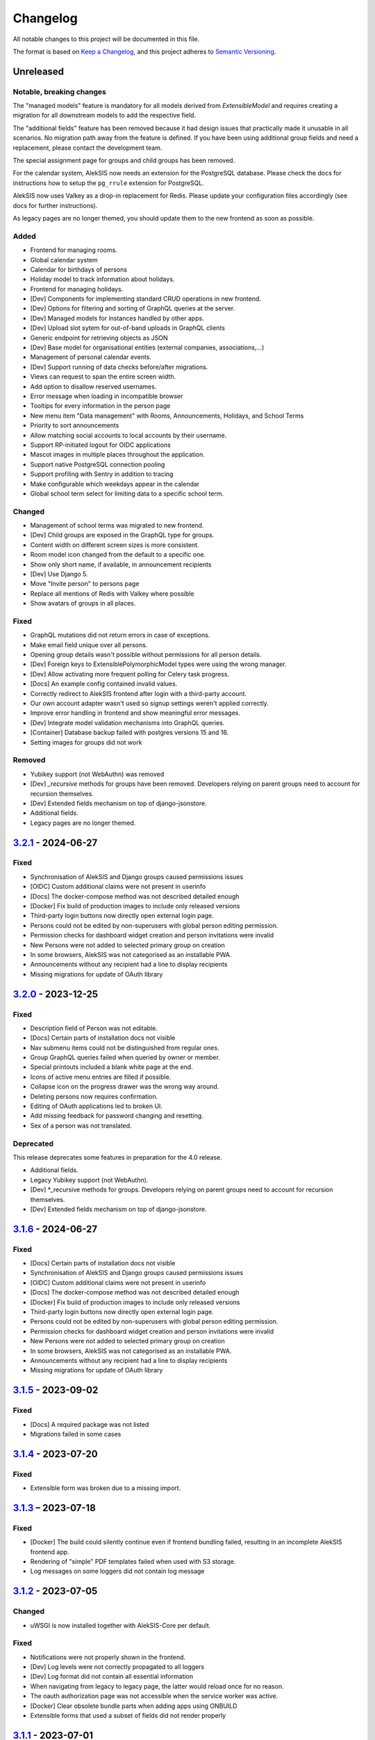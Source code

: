 Changelog
=========

All notable changes to this project will be documented in this file.

The format is based on `Keep a Changelog`_,
and this project adheres to `Semantic Versioning`_.

Unreleased
----------

Notable, breaking changes
~~~~~~~~~~~~~~~~~~~~~~~~~
The "managed models" feature is mandatory for all models derived from `ExtensibleModel`
and requires creating a migration for all downstream models to add the respective
field.

The "additional fields" feature has been removed because it had design issues
that practically made it unusable in all scenarios. No migration path away
from the feature is defined. If you have been using additional group fields
and need a replacement, please contact the development team.

The special assignment page for groups and child groups has been removed.

For the calendar system, AlekSIS now needs an extension for the PostgreSQL database.
Please check the docs for instructions how to setup the ``pg_rrule`` extension 
for PostgreSQL.

AlekSIS now uses Valkey as a drop-in replacement for Redis. Please update your configuration
files accordingly (see docs for further instructions).

As legacy pages are no longer themed, you should update them to the new frontend as soon as possible.

Added
~~~~~

* Frontend for managing rooms.
* Global calendar system
* Calendar for birthdays of persons
* Holiday model to track information about holidays.
* Frontend for managing holidays.
* [Dev] Components for implementing standard CRUD operations in new frontend.
* [Dev] Options for filtering and sorting of GraphQL queries at the server.
* [Dev] Managed models for instances handled by other apps.
* [Dev] Upload slot sytem for out-of-band uploads in GraphQL clients
* Generic endpoint for retrieving objects as JSON
* [Dev] Base model for organisational entities (external companies, associations,…)
* Management of personal calendar events.
* [Dev] Support running of data checks before/after migrations.
* Views can request to span the entire screen width.
* Add option to disallow reserved usernames.
* Error message when loading in incompatible browser
* Tooltips for every information in the person page
* New menu item "Data management" with Rooms, Announcements, Holidays, and School Terms
* Priority to sort announcements
* Allow matching social accounts to local accounts by their username.
* Support RP-initiated logout for OIDC applications
* Mascot images in multiple places throughout the application.
* Support native PostgreSQL connection pooling
* Support profiling with Sentry in addition to tracing
* Make configurable which weekdays appear in the calendar
* Global school term select for limiting data to a specific school term.

Changed
~~~~~~~

* Management of school terms was migrated to new frontend.
* [Dev] Child groups are exposed in the GraphQL type for groups.
* Content width on different screen sizes is more consistent.
* Room model icon changed from the default to a specific one.
* Show only short name, if available, in announcement recipients
* [Dev] Use Django 5.
* Move "Invite person" to persons page
* Replace all mentions of Redis with Valkey where possible
* Show avatars of groups in all places.

Fixed
~~~~~

* GraphQL mutations did not return errors in case of exceptions.
* Make email field unique over all persons.
* Opening group details wasn't possible without permissions for all person details.
* [Dev] Foreign keys to ExtensiblePolymorphicModel types were using the wrong manager.
* [Dev] Allow activating more frequent polling for Celery task progress.
* [Docs] An example config contained invalid values.
* Correctly redirect to AlekSIS frontend after login with a third-party account.
* Our own account adapter wasn't used so signup settings weren't applied correctly.
* Improve error handling in frontend and show meaningful error messages.
* [Dev] Integrate model validation mechanisms into GraphQL queries.
* [Container] Database backup failed with postgres versions 15 and 16.
* Setting images for groups did not work

Removed
~~~~~~~

* Yubikey support (not WebAuthn) was removed
* [Dev] `_recursive` methods for groups have been removed.
  Developers relying on parent groups need to account for recursion themselves.
* [Dev] Extended fields mechanism on top of django-jsonstore.
* Additional fields.
* Legacy pages are no longer themed.


`3.2.1`_ - 2024-06-27
---------------------

Fixed
~~~~~

* Synchronisation of AlekSIS and Django groups caused permissions issues
* [OIDC] Custom additional claims were not present in userinfo
* [Docs] The docker-compose method was not described detailed enough
* [Docker] Fix build of production images to include only released versions
* Third-party login buttons now directly open external login page.
* Persons could not be edited by non-superusers with global person editing permission.
* Permission checks for dashboard widget creation and person invitations were invalid
* New Persons were not added to selected primary group on creation
* In some browsers, AlekSIS was not categorised as an installable PWA.
* Announcements without any recipient had a line to display recipients
* Missing migrations for update of OAuth library


`3.2.0`_ - 2023-12-25
---------------------

Fixed
~~~~~

* Description field of Person was not editable.
* [Docs] Certain parts of installation docs not visible
* Nav submenu items could not be distinguished from regular ones.
* Group GraphQL queries failed when queried by owner or member.
* Special printouts included a blank white page at the end.
* Icons of active menu entries are filled if possible.
* Collapse icon on the progress drawer was the wrong way around.
* Deleting persons now requires confirmation.
* Editing of OAuth applications led to broken UI.
* Add missing feedback for password changing and resetting.
* Sex of a person was not translated.

Deprecated
~~~~~~~~~~

This release deprecates some features in preparation for the 4.0 release.

* Additional fields.
* Legacy Yubikey support (not WebAuthn).
* [Dev] *_recursive methods for groups. Developers relying on parent groups
  need to account for recursion themselves.
* [Dev] Extended fields mechanism on top of django-jsonstore.

`3.1.6`_ - 2024-06-27
---------------------

Fixed
~~~~~

* [Docs] Certain parts of installation docs not visible
* Synchronisation of AlekSIS and Django groups caused permissions issues
* [OIDC] Custom additional claims were not present in userinfo
* [Docs] The docker-compose method was not described detailed enough
* [Docker] Fix build of production images to include only released versions
* Third-party login buttons now directly open external login page.
* Persons could not be edited by non-superusers with global person editing permission.
* Permission checks for dashboard widget creation and person invitations were invalid
* New Persons were not added to selected primary group on creation
* In some browsers, AlekSIS was not categorised as an installable PWA.
* Announcements without any recipient had a line to display recipients
* Missing migrations for update of OAuth library

`3.1.5`_ - 2023-09-02
---------------------

Fixed
~~~~~

* [Docs] A required package was not listed
* Migrations failed in some cases

`3.1.4`_ - 2023-07-20
---------------------

Fixed
~~~~~

* Extensible form was broken due to a missing import.

`3.1.3`_ – 2023-07-18
---------------------

Fixed
~~~~~

* [Docker] The build could silently continue even if frontend bundling failed, resulting
  in an incomplete AlekSIS frontend app.
* Rendering of "simple" PDF templates failed when used with S3 storage.
* Log messages on some loggers did not contain log message

`3.1.2`_ - 2023-07-05
---------------------

Changed
~~~~~~~

* uWSGI is now installed together with AlekSIS-Core per default.

Fixed
~~~~~

* Notifications were not properly shown in the frontend.
* [Dev] Log levels were not correctly propagated to all loggers
* [Dev] Log format did not contain all essential information
* When navigating from legacy to legacy page, the latter would reload once for no reason.
* The oauth authorization page was not accessible when the service worker was active.
* [Docker] Clear obsolete bundle parts when adding apps using ONBUILD
* Extensible forms that used a subset of fields did not render properly

`3.1.1`_ - 2023-07-01
---------------------

Fixed
~~~~~

* Progress page didn't work properly.
* About page failed to load for apps with an unknown licence.
* QUeries for persons with partial permissions failed.
* Some pages couldn't be scrolled when a task progress popup was open.
* Notification query failed on admin users without persons.
* Querying for notification caused unnecessary database requests.
* Loading bar didn't disappear on some pages after loading was finished.
* Support newer versions of django-oauth-toolkit.

`3.1`_ - 2023-05-30
-------------------

Changed
~~~~~~~

* The frontend is now able to display headings in the main toolbar.

Fixed
~~~~~

* Default translations from Vuetify were not loaded.
* Browser locale was not the default locale in the entire frontend.
* In some cases, items in the sidenav menu were not shown.
* The search bar in the sidenav menu was shown even though the user had no permission to see it.
* Accept invitation menu item was shown when the invitation feature was disabled.
* Metrics endpoint for Prometheus was at the wrong URL.
* Polling behavior of the whoAmI and permission queries was improved.
* Confirmation e-mail contained a wrong link.

`3.0`_ - 2023-05-11
-------------------

Added
~~~~~

* GraphQL schema for Rooms
* Provide API endpoint for system status.
* [Dev] UpdateIndicator Vue Component to display the status of interactive pages
* [Dev] DeleteDialog Vue Component to unify item deletion in the new frontend
* Use build-in mechanism in Apollo for GraphQL batch querying.


Changed
~~~~~~~

* Show message on successful logout to inform users properly.
* Phone number country now has to be configured in config file insted of frontend.

Fixed
~~~~~

* GraphQL endpoints for groups, persons, and notifications didn't expose all necessary fields.
* Loading indicator in toolbar was not shown at the complete loading progress.
* 404 page was sometimes shown while the page was still loading.
* Setting of page height in the iframe was not working correctly.
* App switched to offline state when the user was logged out/in.
* The `Stop Impersonation` button is not shown due to an oversee when changing the type of the whoAmI query to an object of UserType
* Offline fallback page for legacy pages was misleading sometimes.
* Route changes in the Legacy-Component iframe didn't trigger a scroll to the top
* Query strings did not get passed when navigating legacy pages inside of the SPA.
* Retry button on error 500 page did not trigger a reload of the page.
* When the Celery worker wasn't able to execute all tasks in time, notifications were sent multiple times.
* Changing the maintenance mode state spawned another SPA instance in the iframe
* Phone numbers couldn't be in regional format.
* System status view wasn't accessible through new frontend if a check failed.
* Progress page didn't show error message on failure.
* Dynamic routes were not removed/hidden when the respective object registering it was deleted.
* Django messages were not displayed in Vue frontend.
* Links to data check objects did not work properly.
* Backend cleanup task for Celery wasn't working.
* URLs in invitation email were broken.
* Invitation view didn't work.
* Invitation emails were using wrong styling.
* GraphQL queries and mutations did not log exceptions.

`3.0b3`_ - 2023-03-19
---------------------

Fixed
~~~~~

* Some GraphQL queries could return more data than permitted in related fields.

`3.0b2`_ - 2023-03-09
---------------------

Changed
~~~~~~~

* Change default network policy of the Apollo client to `cache-and-network`.

Fixed
~~~~~

* In case the status code of a response was not in the range between 200 and 299
  but still indicates that the response should be delivered, e. g. in the case
  of a redirected request, the service worker served the offline fallback page.
* In some cases, the resize listener for the IFrame in the `LegacyBaseTemplate`
  did not trigger.
* [Dev] Allow apps to declare URLs in the non-legacy namespace again

`3.0b1`_ - 2023-02-27
---------------------

Added
~~~~~

* Support for two factor authentication via email codes and Webauthn.

`3.0b0`_ - 2023-02-15
---------------------

This release starts a new era of the AlekSIS® framework, by introducing a
dynamic frontend app written in Vue.js which communicates with the backend
through GraphQL.  Support for legacy views (Django templates and
Materialize) was removed; while there is backwards compatibility for now,
this is only used by official apps until their views are fully migrated.

AlekSIS and its new frontend require Node.js version 18 or higher to run the
Vite bundler. On Debian, this means that Debian 12 (bookworm) is needed, or
Node.js must be installed from a third-party repository.

Removed
~~~~~~~

* Official support for views rendered server-side in Django is removed. The
  `LegacyBaseTemplate` provided for backwards compatibility must not be used
  by apps declaring a dependency on AlekSIS >= 3.0.
* Support for deploying AlekSIS in sub-URLs
* Support for production deployments without HTTPS

Deprecated
~~~~~~~~~~

* The `webpack_bundle` management command is replaced by the new `vite`
  command. The `webpack_bundle` command will be removed in AlekSIS-Core 4.0.

Added
~~~~~

* Notification drawer in top nav bar
* GraphQL queries for base system and some core data management
* [Dev] New mechanism to register classes over all apps (RegistryObject)
* Model for rooms

Changed
~~~~~~~

* Show languages in local language
* Rewrite of frontend (base template) using Vuetify
    * Frontend bundling migrated from Webpack to Vite (cf. installation docs)
    * [Dev] The runuwsgi dev server now starts a Vite dev server with HMR in the
      background
* OIDC scope "profile" now exposes the avatar instead of the official photo
* Based on Django 4.0
    * Use built-in Redis cache backend
    * Introduce PBKDF2-SHA1 password hashing
* Persistent database connections are now health-checked as to not fail
  requests
* [Dev] The undocumented field `check` on `DataCheckResult` was renamed to `data_check`
* Frontend bundling migrated from Webpack to Vite
* Get dashboard widgets and data checks from apps with new registration mechanism.
* Use write-through cache for sessions to retain on clear_cache
* Better error page with redirect option to login page when user has no permission to access a route.
* Users now can setup as many 2FA devices as they want.
* The 2FA profile overview was completely redesigned.

Fixed
~~~~~

* The system tried to send notifications for done background tasks
  in addition to tasks started in the foreground
* 2FA via messages or phone calls didn't work after a faulty dependency
  update
* [Dev] Site reference on extensible models can no longer cause name clashes
  because of its related name

Removed
~~~~~~~

* iCal feed URLs for birthdays (will be reintroduced later)
* [Dev] Django debug toolbar
    * It caused major performance issues and is not useful with the new
      frontend anymore

`2.12.3`_ - 2023-03-07
----------------------

Fixed
~~~~~

* The permission check for the dashboard edit page failed when the user had no person assigned.
* OIDC scope "phone" had no claims.
* AlekSIS groups were not synced to Django groups on registration of existing persons
* Invitations for existing short name did not work.
* Invitations for persons without pre-defined e-mail address did not behave correctly

`2.12.2`_ - 2022-12-18
----------------------

Fixed
~~~~~

* Incorporate SPDX license list for app licenses on About page because
  spdx-license-list dependency vanished.

`2.12.1`_ - 2022-11-06
----------------------

Fixed
~~~~~

* An invalid backport caused OIDC clients without PKCD to fail.

`2.12`_ - 2022-11-04
--------------------

Added
~~~~~

* Show also group ownerships on person detail page
* [Dev] Provide plain PDF template without header/footer for special layouts.
* [Dev] Introduce support for reformattinga and linting JS, Vue, and CSS files.

Changed
~~~~~~~

* OIDC scope "profile" now exposes the avatar instead of the official photo
* Language selection on Vue pages now runs via GraphQL queries.
* [Dev] Provide function to generate PDF files from fully-rendered templates.
* [Dev] Accept pre-created file object for PDF generation to define
  the redirect URL in advance.

Fixed
~~~~~

* The logo in the PDF files was displayed at the wrong position.
* Sometimes the PDF files were not generated correctly
  and images were displayed only partially.
* Error message in permission form was misleading.
* Personal invites did not work
* Invite Person view threw an error when personal invites existed
* Detailed information for done Celery tasks weren't saved.

`2.11`_ - 2022-08-27
--------------------

This release sunsets the 2.x series of the AleKSIS core.

Deprecated
~~~~~~~~~~

* All frontends using Django views and Django templates are deprecated and support
  for them will be removed in AlekSIS-Core 3.0. All frontend code must be written in
  Vue.js and be properly separated from the backend. In the same spirit, all backend
  features must expose GraphQL APIs for the frontend to use.

Added
~~~~~

The following features are introduced here mainly to simplify gradual
updates. GraphQL and the Vuetify/Vue.js frontend mechanisms are preview
functionality and app developers should not rely on them before AlekSIS-Core
3.0.

* Introduce GraphQL API and Vue.js frontend implementation
* Introduce webpack bundling for frontend code

`2.10.2`_ - 2022-08-25
----------------------

Fixed
~~~~~

* Celery's logging did not honour Django's logging level
* Automatically clean up expired OAuth tokens after 24 hourse

`2.10.1`_ - 2022-07-24
----------------------

Changed
~~~~~~~

* Make External Link Widget icons clickable

Fixed
~~~~~

* The progress page for background tasks didn't show all status messages.

`2.10`_ - 2022-06-25
--------------------

Added
~~~~~

* Add Ukrainian locale (contributed by Sergiy Gorichenko from Fre(i)e Software GmbH).
* Add third gender to gender choices
* Add DataCheck to validate specific fields of specific models

Changed
~~~~~~~

* Restructure group page and show more information about members.
* django-two-factor-auth >= 1.14.0 is now required due to a
  backwards-incompatible breakage in that library

Fixed
~~~~~~~

* Password change view did not redirect to login when accessed unauthenticated.
* Sorting icons were inlined into stylesheet
* iOS devices used the favicon instead of the PWA icon when the PWA was added to the home screen.

Changed
~~~~~~~

* Update icon choices for models to new icon set

`2.9`_ - 2022-05-25
-------------------

Added
~~~~~

* Allow to disable exception mails to admins
* Add possibility to create iCal feeds in all apps and dynamically create user-specific urls.

Fixed
~~~~~

* The menu button used to be displayed twice on smaller screens.
* The icons were loaded from external servers instead from local server.
* Weekdays were not translated if system locales were missing
    * Added locales-all to base image and note to docs
* The icons in the account menu were still the old ones.
* Due to a merge error, the once removed account menu in the sidenav appeared again.
* Scheduled notifications were shown on dashboard before time.
* Remove broken notifications menu item in favor of item next to account menu.
* Serve OAuth discovery information under root of domain
* [OAuth2] Resources which are protected with client credentials
  allowed access if no scopes were allowed (CVE-2022-29773).
* The site logo could overlap with the menu for logos with an unexpected aspect ratio.
* Some OAuth2 views stopped working with long scope names.
* Resetting password was impossible due to a missing rule
* Language selection was broken when only one language was enabled in
  preferences.

Removed
~~~~~~~

* Remove option to limit available languages in preferences.

Changed
~~~~~~~

* [Dev] ActionForm now checks permissions on objects before executing
* [Dev] ActionForm now returns a proper return value from the executed action
* Pin version of javascript dependencies

`2.8.1`_ - 2022-03-13
--------------------

Changed
~~~~~~~

* Official apps can now override any setting

`2.8`_ - 2022-03-11
-------------------

Added
~~~~~

* Add iconify icons
* Use identicons where avatars are missing.
* Display personal photos instead of avatars based on a site preference.
* Add an account menu in the top navbar.
* Create a reusable snippet for avatar content.
* Allow to configure if additional field is required
* Allow to configure description of additional fields
* Allow configuring regex for allowed usernames
* [Dev] Support scheduled notifications.
* Implement StaticContentWidget
* Allow to enable password change independently of password reset

Changed
~~~~~~~

* Added a `Retry` button to the server error page

Fixed
~~~~~

* The user handbook was lacking images and instructions on PWA usage with the Safari browser.
* The ``reset password`` button on the login site used to overflow the card on smaller devices.

Deprecated
~~~~~~~~~~

* Legacy material icon font will be removed in AlekSIS-Core 3.0

`2.7.4`_ - 2022-02-09
---------------------

Changed
~~~~~~~

* Allow disabling query caching with cachalot
* Add invitation key to success message when a person without e-mail address is invited by id

Fixed
~~~~~

* Only exactly one person without e-mail address could be invited
* No person was created and linked to the PersonInvitation object when invite by e-mail is used
* No valid data in the second e-mail field of the signup form when it was disabled
* Invitation options were displayed to superusers even when the feature was disabled
* Inviting newly created persons for registration failed
* Invited person was not displayed correctly in list of sent invitations
* [Docker] Do not clear cache in migration container die to session invalidation issues
* Notification email about user changes was broken
* SQL cache invalidation could fail when hitting OOT database

`2.7.3`_ - 2022-02-03
---------------------

Fixed
~~~~~

* Migration added in 2.7.2 did not work in all scenarios
* [Dev] Field change tracking API for Person was broken in 2.7.2
* [OAuth] Automatic clean-up of expired OAuth tokens could fail
* Allow maskable icons for non-masked use
* Add missing documentation

Known issues
~~~~~~~~~~~~

* Maskable and non-masked icons *purpose) any cannot be separated

`2.7.2`_ - 2022-01-31
---------------------

Changed
~~~~~~~

* [Dev] The (undocumented) setting PDF_CONTEXT_PROCESSORS is now named NON_REQUEST_CONTEXT_PROCESSORS
* [Docker] Cache is now cleared if migrations are applied
* Update German translations.

Fixed
~~~~~

* Celery progress could be inaccurate if recording progress during a transaction


`2.7.1`_ - 2022-01-28
---------------------

Changed
~~~~~~~

* PWA icons can now be marked maskable
* [OAuth] Expired tokens are now cleared in a periodic task
* PDF file jobs are now automatically expired
* Data checks are now scheduled every 15 minutes by default

Fixed
~~~~~

* PDF generation failed with S3 storage due to incompatibility with boto3
* PWA theme colour defaulted to red
* Form for editing group type displayed irrelevant fields
* Permission groups could get outdated if re-assigning a user account to a different person
* User preferences didn't work correctly sometimes due to race conditions.

`2.7`_ - 2022-01-24
-------------------

Added
~~~~~

* Periodic tasks can now have a default schedule, which is automatically created

Fixed
~~~~~

* Signup was forbidden even if it was enabled in settings
* Phone numbers were not properly linked and suboptimally formatted on person page
* Favicon upload failed with S3 storage.
* Some combinations of allowed self-edit fields on persons could cause errors
* Some preferences were required when they shouldn't, and vice versa.
* IO errors on accessing backup directory in health check are now properly reported
* Date picker was not properly initialized if field was already filled.
* The menu item for entering an invitation code received offline was missing
* CleaveJS was not loaded properly when using an external CDN

Changed
-------

* Allow non-superusers with permission to invite persons

`2.6`_ - 2022-01-10
-------------------

Added
~~~~~

* Add option to open entry in new tab for sidebar navigation menu.
* Add preference for configuring the default phone number country code.
* Persons and groups now have two image fields: official photo and public avatar
* Admins recieve an mail for celery tasks with status "FAILURE"
* OpenID Connect RSA keys can now be passed as string in config files
* Views filtering for person names now also search the username of a linked user
* OAuth2 applications now take an icon which is shown in the authorization progress.
* Add support for hiding the main side nav in ``base.html``.
* Provide base template and function for sending emails with a template.

Fixed
~~~~~

* Changing the favicon did not result in all icons being replaced in some cases
* Superusers with a dummy person were able to access the dashboard edit page.
* GroupManager.get_queryset() returned an incomplete QuerySet
* OAuth was broken by a non-semver-adhering django-oauth-toolkit update
* Too long texts in chips didn't result in a larger chip.
* The ``Person`` model had an ``is_active`` flag that was used in unclear ways; it is now removed
* The data check results list view didn't work if a related object had been deleted in the meanwhile.
* Socialaccount login template was not overriden
* Atomic transactions now cause only one Haystack update task to run
* Too long headlines didn't break in another line.

Changed
~~~~~~~

* Configuration files are now deep merged by default
* Improvements for shell_plus module loading
    * core.Group model now takes precedence over auth.Group
    * Name collisions are resolved by prefixing with the app label
    * Apps can extend SHELL_PLUS_APP_PREFIXES and SHELL_PLUS_DONT_LOAD
* [Docker] Base image now contains curl, grep, less, sed, and pspg
* Views raising a 404 error can now customise the message that is displayed on the error page
* OpenID Connect is enabled by default now, without RSA support
* Login and authorization pages for OAuth2/OpenID Connect now indicate that the user is in progress
  to authorize an external application.
* Tables can be scrolled horizontally.
* Overhauled person detail page
* Use common base template for all emails.

`2.5`_ – 2022-01-02
-------------------

Added
~~~~~

* Recursive helper methods for group hierarchies

Fixed
~~~~~

* Remove left-over reference to preferences in a form definition that caused
  form extensions in downstream apps to break
* Allow non-LDAP users to authenticate if LDAP is used with password handling
* Additional button on progress page for background tasks was shown even if the task failed.
* Register preference for available allowed oauth grants.

`2.4`_ – 2021-12-24
-------------------

Added
~~~~~

* Allow configuration of database options
* User invitations with invite codes and targeted invites for existing
  persons

Fixed
~~~~~

* Correctly update theme colours on change again
* Use correct favicon as default AlekSIS favicon
* Show all years in a 200 year range around the current year in date pickers
* Imprint is now called "Imprint" and not "Impress".
* Logo files weren't uploaded to public namespace.
* Limit LDAP network timeouts to not hang indefinitely on login if LDAP
  server is unreachable

Changed
~~~~~~~

* Modified the appearance of tables for mobile users to be more user friendly
* [Dev] Remove lock file; locking dependencies is the distribution's
  responsibility

Removed
~~~~~~~

* Remove old generated AlekSIS icons

`2.3.1`_ – 2021-12-17
---------------------

Fixed
~~~~~

* Small files could fail to upload to S3 storage due to MemoryFileUploadHandler
* Corrected typos in previous changelog

`2.3`_ – 2021-12-15
-------------------

Added
~~~~~

* [OAuth] Allow apps to fill in their own claim data matching their scopes

Fixed
~~~~~

* View for assigning permissions didn't work with some global permissions.
* PDFs generated in background didn't contain logo or site title.
* Admins were redirected to their user preferences
  while they wanted to edit the preferences of another user.
* Some CharFields were using NULL values in database when field is empty
* Optional dependecy `sentry-sdk` was not optional

Changed
~~~~~~~

* Docker base image ships PostgreSQL 14 client binaries for maximum compatibility
* Docker base image contains Sentry client by default (disabled in config by default)

Removed
~~~~~~~

* Remove impersonation page. Use the impersonation button on the person
  detail view instead.

`2.2.1`_ – 2021-12-02
--------------------

Fixed
~~~~~

* [Docker] Stop initialisation if migrations fail
* [OAuth] Register `groups` scope and fix claim
* [OAuth] Fix OAuth claims for follow-up requests (e.g. UserInfo)
* [OAuth] Fix grant types checking failing on wrong types under some circumstances
* [OAuth] Re-introduce missing algorithm field in application form
* Remove errornous backup folder check for S3

`2.2`_ - 2021-11-29
-------------------

Added
~~~~~

* Support config files in sub-directories
* Provide views for assigning/managing permissions in frontend
* Support (icon) tabs in the top navbar.

Changed
~~~~~~~

* Update German translations.

Fixed
~~~~~

* Use new MaterializeCSS fork because the old version is no longer maintained.
* Sender wasn't displayed for notifications on dashboard.
* Notifications and activities on dashboard weren't sorted from old to new.

`2.1.1`_ - 2021-11-14
---------------------

Added
~~~~~

* Provide ``SITE_PREFERENCES`` template variable for easier and request-independent access on all site preferences.

Fixed
~~~~~

* Make style.css and favicons cachable.
* Import model extensions from other apps before form extensions.
* Recreate backwards compatiblity for OAuth URLs by using ``oauth/`` again.
* Show correct logo and school title in print template if created in the background.

Removed
~~~~~~~

* Remove fallback code from optional Celery as it's now non-optional.

`2.1`_ - 2021-11-05
-------------------

Added
~~~~~

* Provide an ``ExtensiblePolymorphicModel`` to support the features of extensible models for polymorphic models and vice-versa.
* Implement optional Sentry integration for error and performance tracing.
* Option to limit allowed scopes per application, including mixin to enforce that limit on OAuth resource views
* Support trusted OAuth applications that leave out the authorisation screen.
* Add birthplace to Person model.

Changed
~~~~~~~

* Replace dev.sh helper script with tox environments.
* OAuth Grant Flows are now configured system-wide instead of per app.
* Refactor OAuth2 application management views.

Fixed
~~~~~

* Fix default admin contacts

Credits
~~~~~~~

* We welcome new contributor 🐧 Jonathan Krüger!
* We welcome new contributor 🐭 Lukas Weichelt!

`2.0`_ - 2021-10-29
-------------------

Changed
~~~~~~~

* Refactor views/forms for creating/editing persons.

Fixed
~~~~~

* Fix order of submit buttons in login form and restructure login template
  to make 2FA work correctly.
* Fix page title bug on the impersonate page.
* Users were able to edit the linked user if self-editing was activated.
* Users weren't able to edit the allowed fields although they were configured correctly.
* Provide `style.css` and icon files without any authentication to avoid caching issues.


Removed
~~~~~~~

* Remove mass linking of persons to accounts, bevcause the view had performance issues,
  but was practically unused.

`2.0rc7`_ - 2021-10-18
----------------------

Fixed
~~~~~

* Configuration mechanisms for OpenID Connect were broken.
* Set a fixed version for django-sass-processor to avoid a bug with searching ``style.css`` in the wrong storage.
* Correct the z-index of the navbar to display the main title again on mobile devices.

Removed
~~~~~~~

* Leftovers from a functionality already dropped in the development process
  (custom authentication backends and alternative login views).

`2.0rc6`_ - 2021-10-11
----------------------

Added
~~~~~

* OpenID Connect scope and accompanying claim ``groups``
* Support config files in JSON format
* Allow apps to dynamically generate OAuth scopes

Changed
~~~~~~~

* Do not log or e-mail ALLOWED_HOSTS violations
* Update translations.
* Use initial superuser settings as default contact and from addresses

Fixed
~~~~~

* Show link to imprint in footer
* Fix API for adding OAuth scopes in AppConfigs
* Deleting persons is possible again.
* Removed wrong changelog section

Removed
~~~~~~~

* Dropped data anonymization (django-hattori) support for now
* ``OAUTH2_SCOPES`` setting in apps is not supported anymore. Use ``get_all_scopes`` method
  on ``AppConfig`` class instead.

`2.0rc5`_ - 2021-08-25
----------------------

Fixed
~~~~~

* The view for getting the progress of celery tasks didn't respect that there can be anonymous users.
* Updated django to latest 3.2.x


`2.0rc4`_ - 2021-08-01
----------------------

Added
~~~~~

* Allow to configure port for prometheus metrics endpoint.

Fixed
~~~~~

* Correctly deliver server errors to user
* Use text HTTP response for serviceworker.js insteas of binary stream
* Use Django permission instead of rule to prevent performance issues.

`2.0rc3`_ - 2021-07-26
----------------------

Added
~~~~~

* Support PDF generation without available request object (started completely from background).
* Display a loading animation while fetching search results in the sidebar.

Fixed
~~~~~

* Make search suggestions selectable using the arrow keys.

Fixed
~~~~~

* Use correct HTML 5 elements for the search frontend and fix CSS accordingly.

`2.0rc2`_ - 2021-06-24
---------------------

Added
~~~~~

* Allow to install system and build dependencies in docker build


`2.0rc1`_ - 2021-06-23
----------------------

Added
~~~~~

* Add option to disable dashboard auto updating as a user and sitewide.

Changed
~~~~~~~

* Use semantically correct html elements for headings and alerts.

Fixed
~~~~~

* Add missing dependency python-gnupg
* Add missing AWS options to ignore invalid ssl certificates

`2.0b2`_ - 2021-06-15
--------------------

Added
~~~~~~~

* Add option to disable dashboard auto updating as a user and sitewide.

Changed
~~~~~~~

* Add verbose names for all preference sections.
* Add verbose names for all openid connect scopes and show them in grant
  view.
* Include public dashboard in navigation
* Update German translations.

Fixed
~~~~~

* Fix broken backup health check
* Make error recovery in about page work

Removed
~~~~~~~

* Drop all leftovers of DataTables.

`2.0b1`_ - 2021-06-01
---------------------

Changed
~~~~~~~

* Rename every occurance of "social account" by "third-party account".
* Use own templates and views for PWA meta and manifest.
* Use term "application" for all authorized OAuth2 applications/tokens.
* Use importlib instead of pkg_resources (no functional changes)

Fixed
~~~~~

* Fix installation documentation (nginx, uWSGI).
* Use a set for data checks registry to prevent double entries.
* Progress page tried to redirect even if the URL is empty.

Removed
~~~~~~~

* Drop django-pwa completely.

`2.0b0`_ - 2021-05-21
---------------------

Added
~~~~~

* Allow defining several search configs for LDAP users and groups
* Use setuptools entrypoints to find apps
* Add django-cachalot as query cache
* Add ``syncable_fields`` property to ``ExtensibleModel`` to discover fields
  sync backends can write to
* Add ``aleksis-admin`` script to wrap django-admin with pre-configured settings
* Auto-create persons for users if matching attributes are found
* Add ``django-allauth`` to allow authentication using OAuth, user registration,
  password changes and password reset
* Add OAuth2 and OpenID Connect provider support
* Add ``django-uwsgi`` to use uWSGI and Celery in development
* Add loading page for displaying Celery task progress
* Implement generic PDF generation using Chromium
* Support Amazon S3 storage for /media files
* Enable Django REST framework for apps to use at own discretion
* Add method to inject permissions to ExtensibleModels dynamically
* Add helper function which filters queryset by permission and user
* Add generic support for Select 2 with materialize theme
* Add simple message that is shown whenever a page is served from the PWA cache
* Add possibility to upload files using ckeditor
* Show guardians and children on person full page
* Manage object-level permissions in frontend
* Add a generic deletion confirmation view
* Serve Prometheus metrics from app
* Provide system health check endpoint and checks for some components
* Add impersonate button to person view
* Implement a data check system for sanity checks and guided resolution of inconsistencies
* Make the dashboard configurable for users and as default dashboard by admins
* Support dynamic badges in menu items
* Auto-delete old /media files when related model instance is deleted
* Add SortableJS
* Add a widget for links/buttons to other websites

Changed
~~~~~~~

* Make Redis non-optional (see documentation)
* Use Redis as caching and session store to allow horizontal scaling
* Enable PostgreSQL connection pooling
* Use uWSGI to serve /static under development
* Use a token-secured storage as default /media storage
* Rewrite Docker image to serve as generic base image for AlekSIS distributions
* Make Docker image run completely read-only
* Ensure Docker image is compatible with K8s
* Remove legacy file upload functoin; all code is required to use the storage API
* Default search index backend is now Whoosh with Redis storage
* Re-style search result page
* Move notifications to separate page with indicator in menu
* Move to ``BigAutoField`` for all AlekSIS apps
* Require Django 3.2 and Python 3.9
* Person and group lists can now be filtered
* Allow displaying the default widget to anonymous users

Fixed
~~~~~

* Correct behavious of celery-beat in development
* Fix precaching of offline fallback page
* Use correct styling for language selector
* Rewrite notification e-mail template for AlekSIS
* Global search now obeys permissions correctly
* Improve performance of favicon generation
* Dashboard widgets now handle exceptions gracefully
* Roboto font was not available for serving locally

Removed
~~~~~~~

* Dropped support for other search backends than Whoosh
* Drop django-middleware-global-request completely

`2.0a2`_ - 2020-05-04
---------------------

Added
~~~~~

* Frontend-ased announcement management.
* Auto-create Person on User creation.
* Select primary group by pattern if unset.
* Shortcut to personal information page.
* Support for defining group types.
* Add description to Person.
* age_at method and age property to Person.
* Synchronise AlekSIS groups with Django groups.
* Add celery worker, celery-beat worker and celery broker to docker-compose setup.
* Global search.
* License information page.
* Roles and permissions.
* User preferences.
* Additional fields for people per group.
* Support global permission flags by LDAP group.
* Persistent announcements.
* Custom menu entries (e.g. in footer).
* New logo for AlekSIS.
* Two factor authentication with Yubikey, OTP or SMS.
* Devs: Add ExtensibleModel to allow apps to add fields, properties.
* Devs: Support multiple recipient object for one announcement.

Changes
~~~~~~~

* Make short_name for group optional.
* Generalised live loading of widgets for dashboard.
* Devs: Add some CSS helper classes for colours.
* Devs: Mandate use of AlekSIS base model.
* Devs: Drop import_ref field(s); apps shold now define their own reference fields.

Fixed
~~~~~

* DateTimeField Announcement.valid_from received a naive datetime.
* Enable SASS processor in production.
* Fix too short fields.
* Load select2 locally.

`2.0a1`_ - 2020-02-01
---------------------

Added
~~~~~

* Migrate to MaterializeCSS.
* Dashboard.
* Notifications via SMS (Twilio), Email or on the dashboard.
* Admin interface.
* Turn into installable, progressive web app.
* Devs: Background Tasks with Celery.

Changed
~~~~~~~

* Customisable save_button template.
* Redesign error pages.

Fixed
~~~~~

* setup_data no longer forces database connection.

`1.0a4`_ - 2019-11-25
---------------------

Added
~~~~~

* Two-factor authentication with TOTP (Google Authenticator), Yubikey, SMS
  and phone call.
* Devs: CRUDMixin provides a crud_event relation that returns all CRUD
  events for an object.

`1.0a2`_ - 2019-11-11
---------------------

Added
~~~~~

* Devs: Add ExtensibleModel to allow injection of methods and properties into models.


`1.0a1`_ - 2019-09-17
---------------------

Added
~~~~~

* Devs: Add API to get an audit trail for any school-related object.
* Devs: Provide template snippet to display an audit trail.
* Devs: Provide base template for views that allow browsing back/forth.
* Add management command and Cron job for full backups.
* Add system status overview page.
* Allow enabling and disabling maintenance mode from frontend.
* Allow editing the dates of the current school term.
* Add logo to school information.
* Allow editing school information.
* Ensure all actions are reverted if something fails (atomic requests).

Fixed
~~~~~

* Only show active persons in group and persons views.
* Silence KeyError in get_dict template tag.
* Use bootstrap buttons everywhere.

.. _Keep a Changelog: https://keepachangelog.com/en/1.0.0/
.. _Semantic Versioning: https://semver.org/spec/v2.0.0.html

.. _1.0a1: https://edugit.org/AlekSIS/official/AlekSIS-Core/-/tags/1.0a1
.. _1.0a2: https://edugit.org/AlekSIS/official/AlekSIS-Core/-/tags/1.0a2
.. _1.0a4: https://edugit.org/AlekSIS/official/AlekSIS-Core/-/tags/1.0a4
.. _2.0a1: https://edugit.org/AlekSIS/official/AlekSIS-Core/-/tags/2.0a1
.. _2.0a2: https://edugit.org/AlekSIS/official/AlekSIS-Core/-/tags/2.0a2
.. _2.0b0: https://edugit.org/AlekSIS/official/AlekSIS-Core/-/tags/2.0b0
.. _2.0b1: https://edugit.org/AlekSIS/official/AlekSIS-Core/-/tags/2.0b1
.. _2.0b2: https://edugit.org/AlekSIS/official/AlekSIS-Core/-/tags/2.0b2
.. _2.0rc1: https://edugit.org/AlekSIS/official/AlekSIS-Core/-/tags/2.0rc1
.. _2.0rc2: https://edugit.org/AlekSIS/official/AlekSIS-Core/-/tags/2.0rc2
.. _2.0rc3: https://edugit.org/AlekSIS/official/AlekSIS-Core/-/tags/2.0rc3
.. _2.0rc4: https://edugit.org/AlekSIS/official/AlekSIS-Core/-/tags/2.0rc4
.. _2.0rc5: https://edugit.org/AlekSIS/official/AlekSIS-Core/-/tags/2.0rc5
.. _2.0rc6: https://edugit.org/AlekSIS/official/AlekSIS-Core/-/tags/2.0rc6
.. _2.0rc7: https://edugit.org/AlekSIS/official/AlekSIS-Core/-/tags/2.0rc7
.. _2.0: https://edugit.org/AlekSIS/official/AlekSIS-Core/-/tags/2.0
.. _2.1: https://edugit.org/AlekSIS/official/AlekSIS-Core/-/tags/2.1
.. _2.1.1: https://edugit.org/AlekSIS/official/AlekSIS-Core/-/tags/2.1.1
.. _2.2: https://edugit.org/AlekSIS/official/AlekSIS-Core/-/tags/2.2
.. _2.2.1: https://edugit.org/AlekSIS/official/AlekSIS-Core/-/tags/2.2.1
.. _2.3: https://edugit.org/AlekSIS/official/AlekSIS-Core/-/tags/2.3
.. _2.3.1: https://edugit.org/AlekSIS/official/AlekSIS-Core/-/tags/2.3.1
.. _2.4: https://edugit.org/AlekSIS/official/AlekSIS-Core/-/tags/2.4
.. _2.5: https://edugit.org/AlekSIS/official/AlekSIS-Core/-/tags/2.5
.. _2.6: https://edugit.org/AlekSIS/official/AlekSIS-Core/-/tags/2.6
.. _2.7: https://edugit.org/AlekSIS/official/AlekSIS-Core/-/tags/2.7
.. _2.7.1: https://edugit.org/AlekSIS/official/AlekSIS-Core/-/tags/2.7.1
.. _2.7.2: https://edugit.org/AlekSIS/official/AlekSIS-Core/-/tags/2.7.2
.. _2.7.3: https://edugit.org/AlekSIS/official/AlekSIS-Core/-/tags/2.7.3
.. _2.7.4: https://edugit.org/AlekSIS/official/AlekSIS-Core/-/tags/2.7.4
.. _2.8: https://edugit.org/AlekSIS/official/AlekSIS-Core/-/tags/2.8
.. _2.8.1: https://edugit.org/AlekSIS/official/AlekSIS-Core/-/tags/2.8.1
.. _2.9: https://edugit.org/AlekSIS/official/AlekSIS-Core/-/tags/2.9
.. _2.10: https://edugit.org/AlekSIS/official/AlekSIS-Core/-/tags/2.10
.. _2.10.1: https://edugit.org/AlekSIS/official/AlekSIS-Core/-/tags/2.10.1
.. _2.10.2: https://edugit.org/AlekSIS/official/AlekSIS-Core/-/tags/2.10.2
.. _2.11: https://edugit.org/AlekSIS/official/AlekSIS-Core/-/tags/2.11
.. _2.11.1: https://edugit.org/AlekSIS/official/AlekSIS-Core/-/tags/2.11.1
.. _2.12: https://edugit.org/AlekSIS/official/AlekSIS-Core/-/tags/2.12
.. _2.12.1: https://edugit.org/AlekSIS/official/AlekSIS-Core/-/tags/2.12.1
.. _2.12.2: https://edugit.org/AlekSIS/official/AlekSIS-Core/-/tags/2.12.2
.. _2.12.3: https://edugit.org/AlekSIS/official/AlekSIS-Core/-/tags/2.12.3
.. _3.0b0: https://edugit.org/AlekSIS/official/AlekSIS-Core/-/tags/3.0b0
.. _3.0b1: https://edugit.org/AlekSIS/official/AlekSIS-Core/-/tags/3.0b1
.. _3.0b2: https://edugit.org/AlekSIS/official/AlekSIS-Core/-/tags/3.0b2
.. _3.0b3: https://edugit.org/AlekSIS/official/AlekSIS-Core/-/tags/3.0b3
.. _3.0: https://edugit.org/AlekSIS/official/AlekSIS-Core/-/tags/3.0
.. _3.1: https://edugit.org/AlekSIS/official/AlekSIS-Core/-/tags/3.1
.. _3.1.1: https://edugit.org/AlekSIS/official/AlekSIS-Core/-/tags/3.1.1
.. _3.1.2: https://edugit.org/AlekSIS/official/AlekSIS-Core/-/tags/3.1.2
.. _3.1.3: https://edugit.org/AlekSIS/official/AlekSIS-Core/-/tags/3.1.3
.. _3.1.4: https://edugit.org/AlekSIS/official/AlekSIS-Core/-/tags/3.1.4
.. _3.1.5: https://edugit.org/AlekSIS/official/AlekSIS-Core/-/tags/3.1.5
.. _3.1.6: https://edugit.org/AlekSIS/official/AlekSIS-Core/-/tags/3.1.6
.. _3.2.0: https://edugit.org/AlekSIS/official/AlekSIS-Core/-/tags/3.2.0
.. _3.2.1: https://edugit.org/AlekSIS/official/AlekSIS-Core/-/tags/3.2.1
